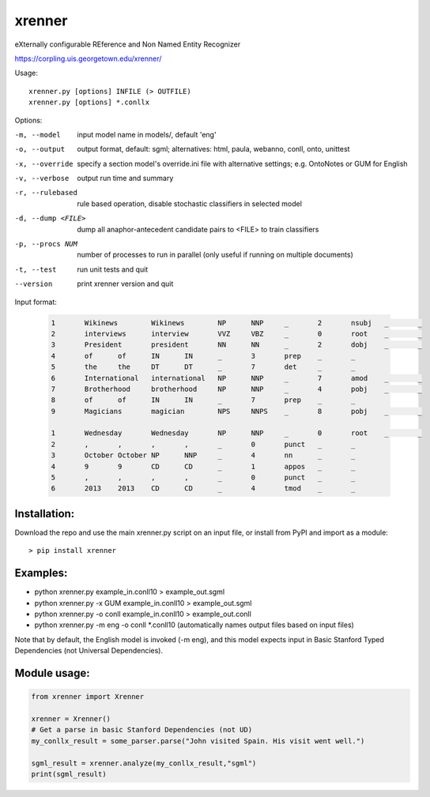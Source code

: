 =======
xrenner
=======

eXternally configurable REference and Non Named Entity Recognizer

https://corpling.uis.georgetown.edu/xrenner/


Usage::

   xrenner.py [options] INFILE (> OUTFILE)
   xrenner.py [options] *.conllx

Options:

-m, --model            input model name in models/, default 'eng'
-o, --output           output format, default: sgml; alternatives: html, paula, webanno, conll, onto, unittest
-x, --override         specify a section model's override.ini file with alternative settings; e.g. OntoNotes or GUM for English
-v, --verbose          output run time and summary
-r, --rulebased        rule based operation, disable stochastic classifiers in selected model
-d, --dump <FILE>      dump all anaphor-antecedent candidate pairs to <FILE> to train classifiers
-p, --procs NUM        number of processes to run in parallel (only useful if running on multiple documents)
-t, --test             run unit tests and quit
--version              print xrenner version and quit


Input format:

	.. code-block:: html

		1	Wikinews	Wikinews	NP	NNP	_	2	nsubj	_	_
		2	interviews	interview	VVZ	VBZ	_	0	root	_	_
		3	President	president	NN	NN	_	2	dobj	_	_
		4	of	of	IN	IN	_	3	prep	_	_
		5	the	the	DT	DT	_	7	det	_	_
		6	International	international	NP	NNP	_	7	amod	_	_
		7	Brotherhood	brotherhood	NP	NNP	_	4	pobj	_	_
		8	of	of	IN	IN	_	7	prep	_	_
		9	Magicians	magician	NPS	NNPS	_	8	pobj	_	_
											
		1	Wednesday	Wednesday	NP	NNP	_	0	root	_	_
		2	,	,	,	,	_	0	punct	_	_
		3	October	October	NP	NNP	_	4	nn	_	_
		4	9	9	CD	CD	_	1	appos	_	_
		5	,	,	,	,	_	0	punct	_	_
		6	2013	2013	CD	CD	_	4	tmod	_	_

Installation:
-------------
Download the repo and use the main xrenner.py script on an input file, or install from PyPI and import as a module::

   > pip install xrenner


Examples:
---------
* python xrenner.py example_in.conll10 > example_out.sgml
* python xrenner.py -x GUM example_in.conll10 > example_out.sgml
* python xrenner.py -o conll example_in.conll10 > example_out.conll
* python xrenner.py -m eng -o conll *.conll10 (automatically names output files based on input files)

Note that by default, the English model is invoked (-m eng), and this model expects input in Basic Stanford Typed Dependencies (not Universal Dependencies).

Module usage:
-------------

.. code-block:: python

   from xrenner import Xrenner
   
   xrenner = Xrenner()
   # Get a parse in basic Stanford Dependencies (not UD)
   my_conllx_result = some_parser.parse("John visited Spain. His visit went well.")
   
   sgml_result = xrenner.analyze(my_conllx_result,"sgml")
   print(sgml_result)
   